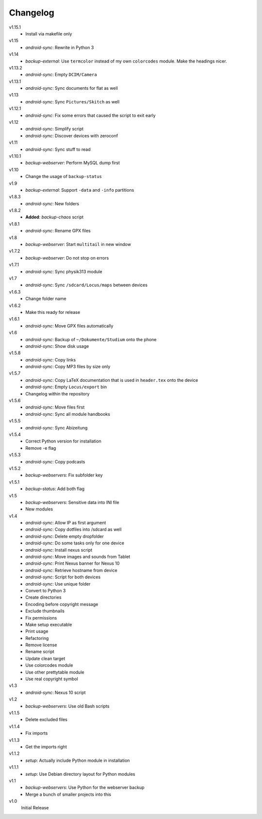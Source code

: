 .. Copyright © 2013-2014 Martin Ueding <dev@martin-ueding.de>

#########
Changelog
#########

v1.15.1
    - Install via makefile only

v1.15
    - *android-sync*: Rewrite in Python 3

v1.14
    - *backup-external*: Use ``termcolor`` instead of my own ``colorcodes``
      module. Make the headings nicer.

v1.13.2
    - *android-sync*: Empty ``DCIM/Camera``

v1.13.1
    - *android-sync*: Sync documents for flat as well

v1.13
    - *android-sync*: Sync ``Pictures/Skitch`` as well

v1.12.1
    - *android-sync*: Fix some errors that caused the script to exit early

v1.12
    - *android-sync*: Simplify script
    - *android-sync*: Discover devices with zeroconf

v1.11
    - *android-sync*: Sync stuff to read

v1.10.1
    - *backup-webserver*: Perform MySQL dump first

v1.10
    - Change the usage of ``backup-status``

v1.9
    - *backup-external*: Support ``-data`` and ``-info`` partitions

v1.8.3
    - *android-sync*: New folders

v1.8.2
    - **Added**: *backup-chaos* script

v1.8.1
    - *android-sync*: Rename GPX files

v1.8
    - *backup-webserver*: Start ``multitail`` in new window

v1.7.2
    - *backup-webserver*: Do not stop on errors

v1.7.1
    - *android-sync*: Sync physik313 module

v1.7
    - *android-sync*: Sync ``/sdcard/Locus/maps`` between devices

v1.6.3
    - Change folder name

v1.6.2
    - Make this ready for release

v1.6.1
    - *android-sync*: Move GPX files automatically

v1.6
    - *android-sync*: Backup of ``~/Dokumente/Studium`` onto the phone
    - *android-sync*: Show disk usage

v1.5.8
    - *android-sync*: Copy links
    - *android-sync*: Copy MP3 files by size only

v1.5.7
    - *android-sync*: Copy LaTeX documentation that is used in ``header.tex``
      onto the device
    - *android-sync*: Empty ``Locus/export`` bin
    - Changelog within the repository

v1.5.6
    - *android-sync*: Move files first
    - *android-sync*: Sync all module handbooks

v1.5.5
    - *android-sync*: Sync Abizeitung

v1.5.4
    - Correct Python version for installation
    - Remove -e flag

v1.5.3
    - *android-sync*: Copy podcasts

v1.5.2
    - *backup-webservers*: Fix subfolder key

v1.5.1
    - *backup-status*: Add both flag

v1.5
    - *backup-webservers*: Sensitive data into INI file
    - New modules

v1.4
    - *android-sync*: Allow IP as first argument
    - *android-sync*: Copy dotfiles into /sdcard as well
    - *android-sync*: Delete empty dropfolder
    - *android-sync*: Do some tasks only for one device
    - *android-sync*: Install nexus script
    - *android-sync*: Move images and sounds from Tablet
    - *android-sync*: Print Nexus banner for Nexus 10
    - *android-sync*: Retrieve hostname from device
    - *android-sync*: Script for both devices
    - *android-sync*: Use unique folder
    - Convert to Python 3
    - Create directories
    - Encoding before copyright message
    - Exclude thumbnails
    - Fix permissions
    - Make setup executable
    - Print usage
    - Refactoring
    - Remove license
    - Rename script
    - Update clean target
    - Use colorcodes module
    - Use other prettytable module
    - Use real copyright symbol

v1.3
    - *android-sync*: Nexus 10 script

v1.2
    - *backup-webservers*: Use old Bash scripts

v1.1.5
    - Delete excluded files

v1.1.4
    - Fix imports

v1.1.3
    - Get the imports right

v1.1.2
    - *setup*: Actually include Python module in installation

v1.1.1
    - *setup*: Use Debian directory layout for Python modules

v1.1
    - *backup-webservers*: Use Python for the webserver backup
    - Merge a bunch of smaller projects into this

v1.0
    Initial Release
